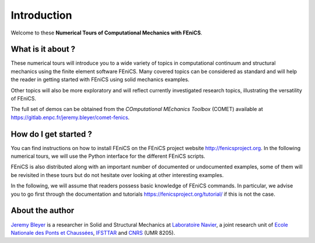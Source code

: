=========================
Introduction
=========================


Welcome to these **Numerical Tours of Computational Mechanics with FEniCS**.


------------------------
What is it about ?
------------------------


These numerical tours will introduce you to a wide variety of topics in 
computational continuum and structural mechanics using the finite element software FEniCS. 
Many covered topics can be considered as standard and will help the reader in
getting started with FEniCS using solid mechanics examples. 

Other topics will also be more exploratory and will reflect currently investigated research topics,
illustrating the versatility of FEniCS.

The full set of demos can be obtained from the *COmputational MEchanics Toolbox* (COMET) available at
https://gitlab.enpc.fr/jeremy.bleyer/comet-fenics.


-----------------------
How do I get started ? 
-----------------------

You can find instructions on how to install FEniCS on the FEniCS project website 
http://fenicsproject.org. In the following numerical tours, we will use the 
Python interface for the different FEniCS scripts.

FEniCS is also distributed along with an important number of documented or 
undocumented examples, some of them will be revisited in these tours but do not 
hesitate over looking at other interesting examples.

In the following, we will assume that readers possess basic knowledge of FEniCS commands. 
In particular, we advise you to go first through the documentation and tutorials https://fenicsproject.org/tutorial/
if this is not the case.

----------------------
About the author
----------------------

`Jeremy Bleyer <https://sites.google.com/site/bleyerjeremy/>`_ is a researcher 
in Solid and Structural Mechanics at `Laboratoire Navier <http://navier.enpc.fr>`_, 
a joint research unit of `Ecole Nationale des Ponts et Chaussées <http://www.enpc.fr>`_, 
`IFSTTAR <http://www.ifsttar.fr>`_ and `CNRS <http://www.cnrs.fr>`_ (UMR 8205).






